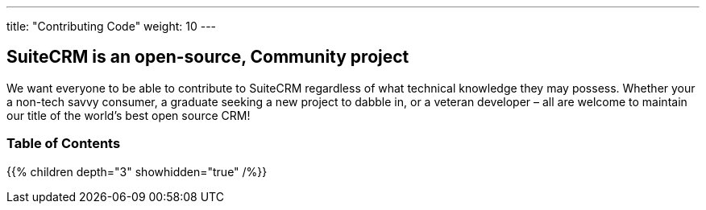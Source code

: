 ---
title: "Contributing Code"
weight: 10
---

== SuiteCRM is an open-source, Community project

We want everyone to be able to contribute to SuiteCRM regardless of what 
technical knowledge they may possess. Whether your a non-tech savvy consumer, 
a graduate seeking a new project to dabble in, or a veteran developer 
– all are welcome to maintain our title of the world’s best open source CRM!

=== Table of Contents
{{% children depth="3" showhidden="true" /%}}



